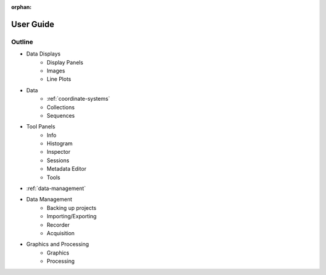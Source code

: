 :orphan:

.. _user-guide:

User Guide
==========

Outline
-------

* Data Displays
    * Display Panels
    * Images
    * Line Plots
* Data
    * :ref:`coordinate-systems`
    * Collections
    * Sequences
* Tool Panels
    * Info
    * Histogram
    * Inspector
    * Sessions
    * Metadata Editor
    * Tools
* :ref:`data-management`
* Data Management
    * Backing up projects
    * Importing/Exporting
    * Recorder
    * Acquisition
* Graphics and Processing
    * Graphics
    * Processing
